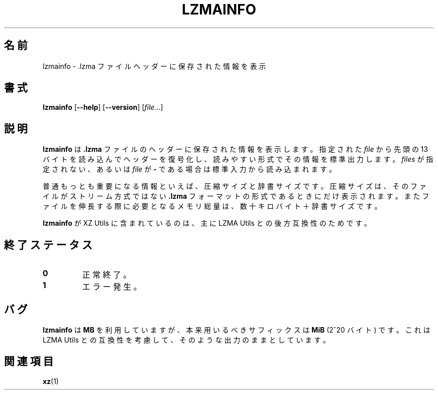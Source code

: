 .\"
.\" Author: Lasse Collin
.\"
.\" This file has been put into the public domain.
.\" You can do whatever you want with this file.
.\"
.\"*******************************************************************
.\"
.\" This file was generated with po4a. Translate the source file.
.\"
.\"*******************************************************************
.\"
.\" translated for 5.2.5, 2022-05-21 ribbon <ribbon@users.osdn.me>
.\"
.TH LZMAINFO 1 2013\-06\-30 Tukaani "XZ Utils"
.SH 名前
lzmainfo \- .lzma ファイルヘッダーに保存された情報を表示
.SH 書式
\fBlzmainfo\fP [\fB\-\-help\fP] [\fB\-\-version\fP] [\fIfile...\fP]
.SH 説明
\fBlzmainfo\fP は \fB.lzma\fP ファイルのヘッダーに保存された情報を表示します。指定された \fIfile\fP から先頭の 13
バイトを読み込んでヘッダーを復号化し、読みやすい形式でその情報を標準出力します。\fIfiles\fP が指定されない、あるいは \fIfile\fP が \fB\-\fP
である場合は標準入力から読み込まれます。
.PP
普通もっとも重要になる情報といえば、圧縮サイズと辞書サイズです。圧縮サイズは、そのファイルがストリーム方式ではない \fB.lzma\fP
フォーマットの形式であるときにだけ表示されます。またファイルを伸長する際に必要となるメモリ総量は、数十キロバイト＋辞書サイズです。
.PP
\fBlzmainfo\fP が XZ Utils に含まれているのは、主に LZMA Utils との後方互換性のためです。
.SH 終了ステータス
.TP 
\fB0\fP
正常終了。
.TP 
\fB1\fP
エラー発生。
.SH バグ
\fBlzmainfo\fP は \fBMB\fP を利用していますが、本来用いるべきサフィックスは \fBMiB\fP (2^20 バイト) です。これは LZMA
Utils との互換性を考慮して、そのような出力のままとしています。
.SH 関連項目
\fBxz\fP(1)
